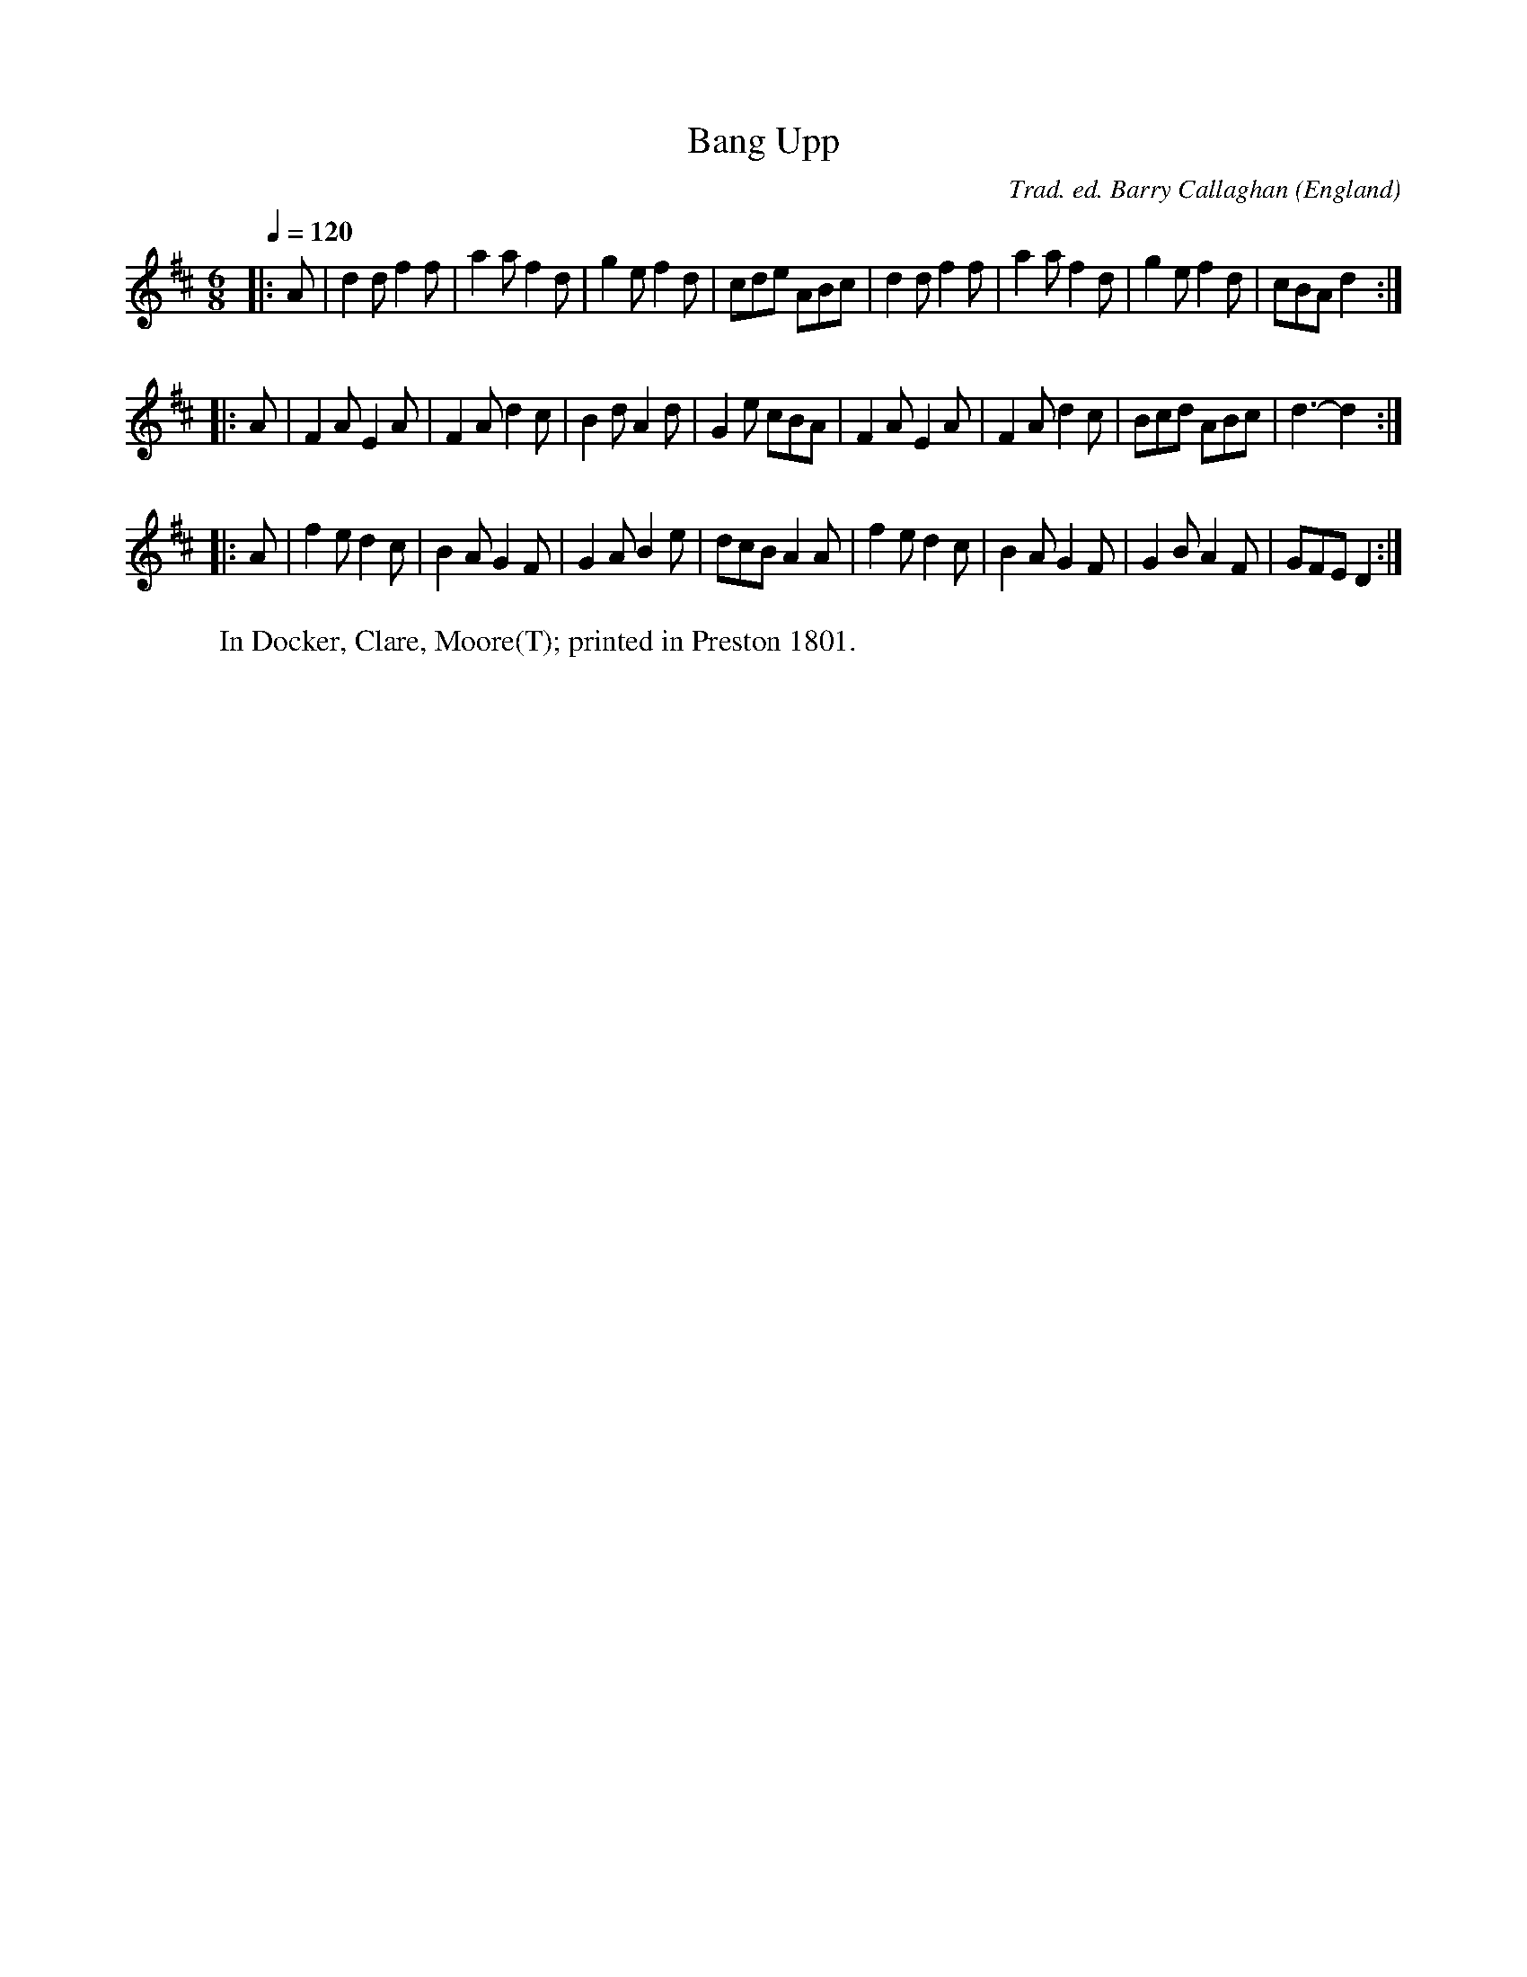 X:1
T:Bang Upp
R:jig 48
C:Trad. ed. Barry Callaghan
S:'Hard Core English' page 71A
O:England
B:Hard Core English ISBN 978 085418 201 5
Z:PJHeadford 2008
M:6/8
L:1/8
Q:1/4=120
K:D
|:A|d2d f2f|a2a f2d|g2e f2d|cde ABc|\
d2d f2f|a2a f2d|g2e f2d|cBA d2:|
|:A|F2A E2A|F2A d2c|B2d A2d|G2e cBA|\
F2A E2A|F2A d2c|Bcd ABc|d3- d2:|
|:A|f2e d2c|B2A G2F|G2A B2e|dcB A2A|\
f2e d2c|B2A G2F|G2B A2F|GFE D2:|]
W:In Docker, Clare, Moore(T); printed in Preston 1801.
